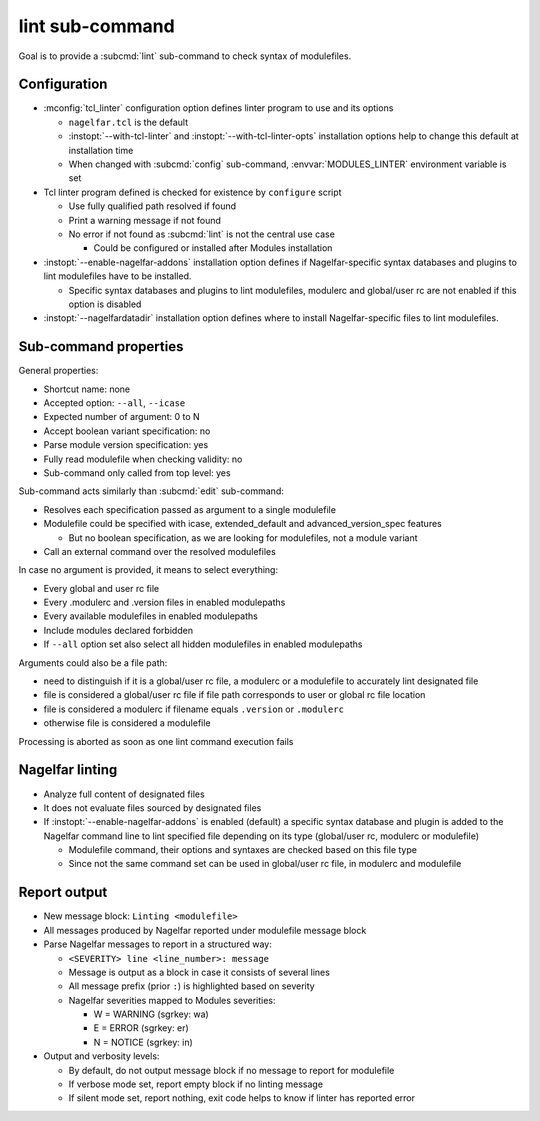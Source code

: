 .. _lint-sub-command:

lint sub-command
================

Goal is to provide a :subcmd:`lint` sub-command to check syntax of
modulefiles.


Configuration
-------------

* :mconfig:`tcl_linter` configuration option defines linter program to use and
  its options

  * ``nagelfar.tcl`` is the default
  * :instopt:`--with-tcl-linter` and :instopt:`--with-tcl-linter-opts`
    installation options help to change this default at installation time
  * When changed with :subcmd:`config` sub-command, :envvar:`MODULES_LINTER`
    environment variable is set

* Tcl linter program defined is checked for existence by ``configure`` script

  * Use fully qualified path resolved if found
  * Print a warning message if not found
  * No error if not found as :subcmd:`lint` is not the central use case

    * Could be configured or installed after Modules installation

* :instopt:`--enable-nagelfar-addons` installation option defines if
  Nagelfar-specific syntax databases and plugins to lint modulefiles have to
  be installed.

  * Specific syntax databases and plugins to lint modulefiles, modulerc and
    global/user rc are not enabled if this option is disabled

* :instopt:`--nagelfardatadir` installation option defines where to install
  Nagelfar-specific files to lint modulefiles.


Sub-command properties
----------------------

General properties:

* Shortcut name: none
* Accepted option: ``--all``, ``--icase``
* Expected number of argument: 0 to N
* Accept boolean variant specification: no
* Parse module version specification: yes
* Fully read modulefile when checking validity: no
* Sub-command only called from top level: yes

Sub-command acts similarly than :subcmd:`edit` sub-command:

* Resolves each specification passed as argument to a single modulefile
* Modulefile could be specified with icase, extended_default and
  advanced_version_spec features

  * But no boolean specification, as we are looking for modulefiles, not a
    module variant

* Call an external command over the resolved modulefiles

In case no argument is provided, it means to select everything:

* Every global and user rc file
* Every .modulerc and .version files in enabled modulepaths
* Every available modulefiles in enabled modulepaths
* Include modules declared forbidden
* If ``--all`` option set also select all hidden modulefiles in enabled
  modulepaths

Arguments could also be a file path:

* need to distinguish if it is a global/user rc file, a modulerc or a
  modulefile to accurately lint designated file
* file is considered a global/user rc file if file path corresponds to user or
  global rc file location
* file is considered a modulerc if filename equals ``.version`` or
  ``.modulerc``
* otherwise file is considered a modulefile

Processing is aborted as soon as one lint command execution fails


Nagelfar linting
----------------

* Analyze full content of designated files
* It does not evaluate files sourced by designated files
* If :instopt:`--enable-nagelfar-addons` is enabled (default) a specific
  syntax database and plugin is added to the Nagelfar command line to lint
  specified file depending on its type (global/user rc, modulerc or
  modulefile)

  * Modulefile command, their options and syntaxes are checked based on this
    file type
  * Since not the same command set can be used in global/user rc file, in
    modulerc and modulefile


Report output
-------------

* New message block: ``Linting <modulefile>``
* All messages produced by Nagelfar reported under modulefile message block
* Parse Nagelfar messages to report in a structured way:

  * ``<SEVERITY> line <line_number>: message``
  * Message is output as a block in case it consists of several lines
  * All message prefix (prior ``:``) is highlighted based on severity
  * Nagelfar severities mapped to Modules severities:

    * W = WARNING (sgrkey: wa)
    * E = ERROR (sgrkey: er)
    * N = NOTICE (sgrkey: in)

* Output and verbosity levels:

  * By default, do not output message block if no message to report for
    modulefile
  * If verbose mode set, report empty block if no linting message
  * If silent mode set, report nothing, exit code helps to know if linter has
    reported error
